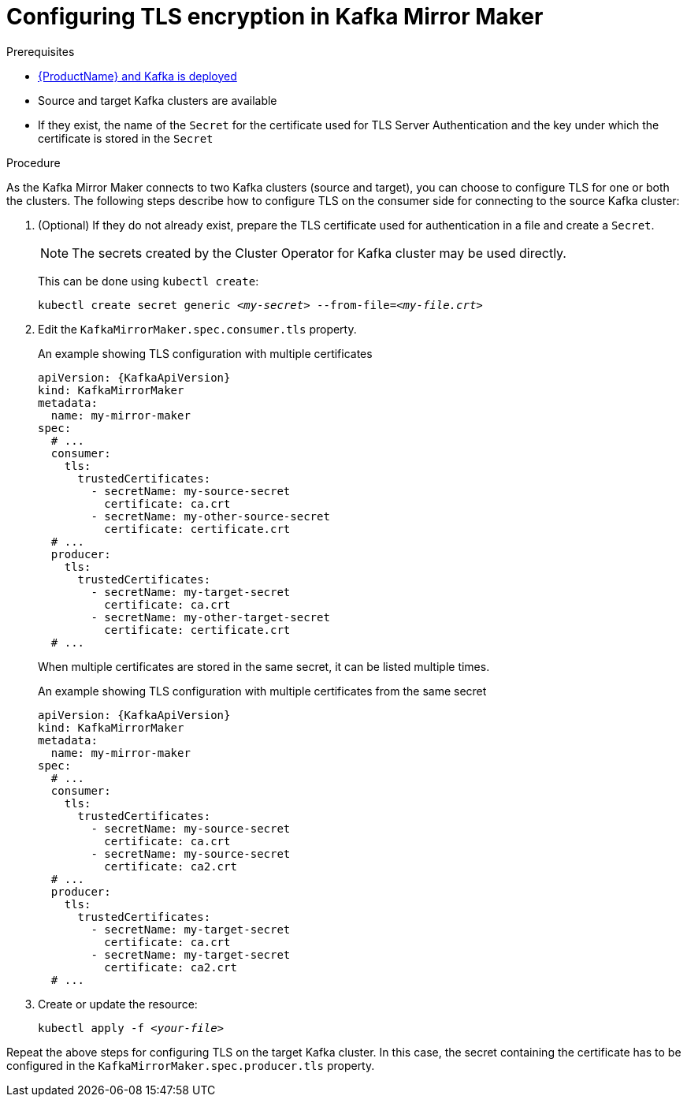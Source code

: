 // Module included in the following assemblies:
//
// assembly-kafka-mirror-maker-tls.adoc

[id='proc-configuring-kafka-mirror-maker-tls-{context}']
= Configuring TLS encryption in Kafka Mirror Maker

.Prerequisites

* xref:cluster-operator-str[{ProductName} and Kafka is deployed]
* Source and target Kafka clusters are available
* If they exist, the name of the `Secret` for the certificate used for TLS Server Authentication and the key under which the certificate is stored in the `Secret`

.Procedure

As the Kafka Mirror Maker connects to two Kafka clusters (source and target), you can choose to configure TLS for one or both the clusters.
The following steps describe how to configure TLS on the consumer side for connecting to the source Kafka cluster:

. (Optional) If they do not already exist, prepare the TLS certificate used for authentication in a file and create a `Secret`.
+
NOTE: The secrets created by the Cluster Operator for Kafka cluster may be used directly.
+
This can be done using `kubectl create`:
[source,shell,subs=+quotes]
kubectl create secret generic _<my-secret>_ --from-file=_<my-file.crt>_

. Edit the `KafkaMirrorMaker.spec.consumer.tls` property.
+
.An example showing TLS configuration with multiple certificates
[source,yaml,subs=attributes+]
----
apiVersion: {KafkaApiVersion}
kind: KafkaMirrorMaker
metadata:
  name: my-mirror-maker
spec:
  # ...
  consumer:
    tls:
      trustedCertificates:
        - secretName: my-source-secret
          certificate: ca.crt
        - secretName: my-other-source-secret
          certificate: certificate.crt
  # ...
  producer:
    tls:
      trustedCertificates:
        - secretName: my-target-secret
          certificate: ca.crt
        - secretName: my-other-target-secret
          certificate: certificate.crt
  # ...
----
+
When multiple certificates are stored in the same secret, it can be listed multiple times.
+
.An example showing TLS configuration with multiple certificates from the same secret
[source,yaml,subs=attributes+]
----
apiVersion: {KafkaApiVersion}
kind: KafkaMirrorMaker
metadata:
  name: my-mirror-maker
spec:
  # ...
  consumer:
    tls:
      trustedCertificates:
        - secretName: my-source-secret
          certificate: ca.crt
        - secretName: my-source-secret
          certificate: ca2.crt
  # ...
  producer:
    tls:
      trustedCertificates:
        - secretName: my-target-secret
          certificate: ca.crt
        - secretName: my-target-secret
          certificate: ca2.crt
  # ...
----
+
. Create or update the resource:
+
[source,shell,subs=+quotes]
kubectl apply -f _<your-file>_

Repeat the above steps for configuring TLS on the target Kafka cluster.
In this case, the secret containing the certificate has to be configured in the `KafkaMirrorMaker.spec.producer.tls` property.
